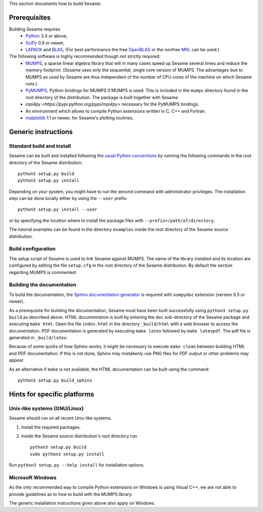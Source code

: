 
This section documents how to build Sesame. 

Prerequisites
..............

Building Sesame requires
 * `Python <http://python.org>`_ 3.4 or above,
 * `SciPy <http://scipy.org>`_ 0.9 or newer,
 * `LAPACK <http://netlib.org/lapack/>`_ and `BLAS <http://netlib.org/blas/>`_,
   (For best performance the free `OpenBLAS
   <http://xianyi.github.com/OpenBLAS/>`_ or the nonfree `MKL
   <http://software.intel.com/en-us/intel-mkl>`_ can be used.)

The following software is highly recommended though not strictly required:
 * `MUMPS <http://graal.ens-lyon.fr/MUMPS/>`_, a sparse linear algebra library
   that will in many cases speed up Sesame several times and reduce the memory
   footprint.  (Sesame uses only the sequential, single core version
   of MUMPS.  The advantages due to MUMPS as used by Sesame are thus independent
   of the number of CPU cores of the machine on which Sesame runs.)
 * `PyMUMPS <https://pypi.python.org/pypi/PyMUMPS>`_, Python bindings for MUMPS
   if MUMPS is used.  This is included in the ``mumps`` directory found in the
   root directory of the distribution. The package is built together with
   Sesame.
 * `mpi4py <https://pypi.python.org/pypi/mpi4py>` necessary for the PyMUMPS
   bindings.
 * An environment which allows to compile Python extensions written in C,
   C++ and Fortran.
 * `matplotlib <http://matplotlib.sourceforge.net/>`_ 1.1 or newer, for Sesame's
   plotting routines,


Generic instructions
.....................
Standard build and install
++++++++++++++++++++++++++
Sesame can be built  and installed following the `usual Python conventions
<http://docs.python.org/install/index.html>`_ by running the following commands
in the root directory of the Sesame distribution::

    python3 setup.py build
    python3 setup.py install

Depending on your system, you might have to run the second command with
administrator privileges. The installation
step can be done locally either by using the ``--user`` prefix::

    python3 setup.py install --user

or by specifying the location where to install the package files with
``--prefix=/path/of/directory``.

The tutorial examples can be found in the directory ``examples`` inside the root
directory of the Sesame source distribution.


Build configuration
+++++++++++++++++++

The setup script of Sesame is used to link Sesame against MUMPS. The name of the
library installed and its location are configured by editing the file ``setup.cfg`` in the
root directory of the Sesame distribution. By default the section regarding
MUMPS is commented.

Building the documentation
+++++++++++++++++++++++++++

To build the documentation, the `Sphinx documentation generator
<http://sphinx.pocoo.org/>`_ is required with ``numpydoc`` extension
(version 0.5 or newer).  

As a prerequisite for building the documentation, Sesame must have been built
successfully using ``python3 setup.py build`` as described above.  HTML
documentation is built by entering the ``doc`` sub-directory of the Sesame
package and executing ``make html``. Open the file ``index.html`` in the
directory ``_build/html`` with a web browser to access the documentation. PDF
documentation is generated by executing ``make latex`` followed by ``make
latexpdf``. The pdf file is generated in ``_build/latex``.

Because of some quirks of how Sphinx works, it might be necessary to execute
``make clean`` between building HTML and PDF documentation.  If this is not
done, Sphinx may mistakenly use PNG files for PDF output or other problems may
appear.

As an alternative if ``make`` is not available, the HTML documentation can be built
using the command::

    python3 setup.py build_sphinx

Hints for specific platforms
.............................

Unix-like systems (GNU/Linux)
++++++++++++++++++++++++++++++

Sesame should run on all recent Unix-like systems.  

1. Install the required packages.  

2. Inside the Sesame source distribution's root directory run ::

       python3 setup.py build
       sudo python3 setup.py install

Run ``python3 setup.py --help install`` for installation options.


Microsoft Windows
+++++++++++++++++++
As the only recommended way to compile Python extensions on Windows is using
Visual C++, we are not able to provide guidelines as to how to build with the
MUMPS library.

The generic installation instructions given above also apply on Windows.
